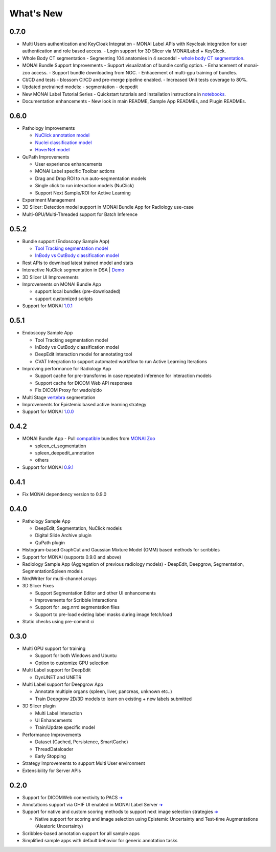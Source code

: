 .. comment
    Copyright (c) MONAI Consortium
    Licensed under the Apache License, Version 2.0 (the "License");
    you may not use this file except in compliance with the License.
    You may obtain a copy of the License at
        http://www.apache.org/licenses/LICENSE-2.0
    Unless required by applicable law or agreed to in writing, software
    distributed under the License is distributed on an "AS IS" BASIS,
    WITHOUT WARRANTIES OR CONDITIONS OF ANY KIND, either express or implied.
    See the License for the specific language governing permissions and
    limitations under the License.


==========
What's New
==========


0.7.0
=====

- Multi Users authentication and KeyCloak Integration
  - MONAI Label APIs with Keycloak integration for user authentication and role based access.
  - Login support for 3D Slicer via MONAILabel + KeyClock.

- Whole Body CT segmentation
  - Segmenting 104 anatomies in 4 seconds!
  - `whole body CT segmentation <https://github.com/Project-MONAI/model-zoo/tree/dev/models/wholeBody_ct_segmentation>`_.

- MONAI Bundle Support Improvements
  - Support visualization of bundle config option.
  - Enhancement of monai-zoo access. 
  - Support bundle downloading from NGC.
  - Enhacement of multi-gpu training of bundles.

- CI/CD and tests
  - blossom CI/CD and pre-merge pipeline enabled.
  - Increased Unit tests coverage to 80%.

- Updated pretrained models:
  - segmentation
  - deepedit

- New MONAI Label Tutorial Series
  - Quickstart tutorials and installation instructions in `notebooks <https://github.com/Project-MONAI/tutorials/tree/main/monailabel>`_.

- Documentation enhancements
  - New look in main README, Sample App READMEs, and Plugin READMEs.


0.6.0
=====

- Pathology Improvements

  - `NuClick annotation model <https://github.com/Project-MONAI/model-zoo/tree/dev/models/pathology_nuclick_annotation>`_
  - `Nuclei classification model <https://github.com/Project-MONAI/model-zoo/tree/dev/models/pathology_nuclei_classification>`_
  - `HoverNet model <https://github.com/Project-MONAI/model-zoo/tree/dev/models/pathology_nuclei_segmentation_classification>`_

- QuPath Improvements

  - User experience enhancements
  - MONAI Label specific Toolbar actions
  - Drag and Drop ROI to run auto-segmentation models
  - Single click to run interaction models (NuClick)
  - Support Next Sample/ROI for Active Learning

- Experiment Management
- 3D Slicer: Detection model support in MONAI Bundle App for Radiology use-case
- Multi-GPU/Multi-Threaded support for Batch Inference


0.5.2
=====

- Bundle support (Endoscopy Sample App)

  - `Tool Tracking segmentation model <https://github.com/Project-MONAI/model-zoo/tree/dev/models/endoscopic_tool_segmentation>`_
  - `InBody vs OutBody classification model <https://github.com/Project-MONAI/model-zoo/tree/dev/models/endoscopic_inbody_classification>`_
- Rest APIs to download latest trained model and stats
- Interactive NuClick segmentation in DSA | `Demo <https://medicine.ai.uky.edu/wp-content/uploads/2022/10/interactive_cell_labeling_via_nucklick_in_dsa.mp4>`_
- 3D Slicer UI Improvements
- Improvements on MONAI Bundle App

  - support local bundles (pre-downloaded)
  - support customized scripts
- Support for MONAI `1.0.1 <https://github.com/Project-MONAI/MONAI/releases/tag/1.0.1>`_


0.5.1
=====
- Endoscopy Sample App

  - Tool Tracking segmentation model
  - InBody vs OutBody classification model
  - DeepEdit interaction model for annotating tool
  - CVAT Integration to support automated workflow to run Active Learning Iterations
- Improving performance for Radiology App

  - Support cache for pre-transforms in case repeated inference for interaction models
  - Support cache for DICOM Web API responses
  - Fix DICOM Proxy for wado/qido

- Multi Stage `vertebra <https://github.com/Project-MONAI/MONAILabel/tree/main/sample-apps/radiology#multistage-vertebra-segmentation>`_ segmentation
- Improvements for Epistemic based active learning strategy
- Support for MONAI `1.0.0 <https://github.com/Project-MONAI/MONAI/releases/tag/1.0.0>`_



0.4.2
=====
- MONAI Bundle App - Pull `compatible <https://github.com/Project-MONAI/MONAILabel/tree/main/sample-apps/monaibundle>`_ bundles from `MONAI Zoo <https://github.com/Project-MONAI/model-zoo>`_

  - spleen_ct_segmentation
  - spleen_deepedit_annotation
  - others
- Support for MONAI `0.9.1 <https://github.com/Project-MONAI/MONAI/releases/tag/0.9.1>`_



0.4.1
=====
- Fix MONAI dependency version to 0.9.0



0.4.0
=====
- Pathology Sample App

  - DeepEdit, Segmentation, NuClick models
  - Digital Slide Archive plugin
  - QuPath plugin
- Histogram-based GraphCut and Gaussian Mixture Model (GMM) based methods for scribbles

- Support for MONAI (supports 0.9.0 and above)
- Radiology Sample App (Aggregation of previous radiology models)
  - DeepEdit, Deepgrow, Segmentation, SegmentationSpleen models
- NrrdWriter for multi-channel arrays
- 3D Slicer Fixes

  - Support Segmentation Editor and other UI enhancements
  - Improvements for Scribble Interactions
  - Support for .seg.nrrd segmentation files
  - Support to pre-load existing label masks during image fetch/load
- Static checks using pre-commit ci



0.3.0
=====
- Multi GPU support for training

  - Support for both Windows and Ubuntu
  - Option to customize GPU selection
- Multi Label support for DeepEdit

  - DynUNET and UNETR
- Multi Label support for Deepgrow App

  - Annotate multiple organs (spleen, liver, pancreas, unknown etc..)
  - Train Deepgrow 2D/3D models to learn on existing + new labels submitted
- 3D Slicer plugin

  - Multi Label Interaction
  - UI Enhancements
  - Train/Update specific model
- Performance Improvements

  - Dataset (Cached, Persistence, SmartCache)
  - ThreadDataloader
  - Early Stopping
- Strategy Improvements to support Multi User environment
- Extensibility for Server APIs

0.2.0
=====

- Support for DICOMWeb connectivity to PACS `➔ <quickstart.html#setup-development-dicom-server>`__
- Annotations support via OHIF UI enabled in MONAI Label Server `➔ <quickstart.html#deepedit-annotation-in-ohif>`__
- Support for native and custom scoring methods to support next image selection strategies `➔ <modules.html#image-selection-strategy>`__

  - Native support for scoring and image selection using Epistemic Uncertainty and Test-time Augmentations (Aleatoric Uncertainty)

- Scribbles-based annotation support for all sample apps
- Simplified sample apps with default behavior for generic annotation tasks
